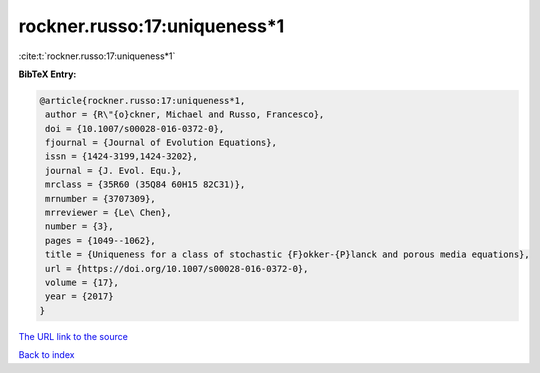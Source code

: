 rockner.russo:17:uniqueness*1
=============================

:cite:t:`rockner.russo:17:uniqueness*1`

**BibTeX Entry:**

.. code-block:: bibtex

   @article{rockner.russo:17:uniqueness*1,
    author = {R\"{o}ckner, Michael and Russo, Francesco},
    doi = {10.1007/s00028-016-0372-0},
    fjournal = {Journal of Evolution Equations},
    issn = {1424-3199,1424-3202},
    journal = {J. Evol. Equ.},
    mrclass = {35R60 (35Q84 60H15 82C31)},
    mrnumber = {3707309},
    mrreviewer = {Le\ Chen},
    number = {3},
    pages = {1049--1062},
    title = {Uniqueness for a class of stochastic {F}okker-{P}lanck and porous media equations},
    url = {https://doi.org/10.1007/s00028-016-0372-0},
    volume = {17},
    year = {2017}
   }
`The URL link to the source <ttps://doi.org/10.1007/s00028-016-0372-0}>`_


`Back to index <../By-Cite-Keys.html>`_
